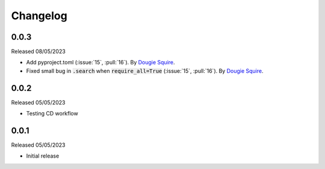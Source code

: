 .. _changelog:

Changelog
=========

0.0.3
-----
Released 08/05/2023

- Add pyproject.toml (:issue:`15`, :pull:`16`). By `Dougie Squire <https://github.com/dougiesquire>`_.
- Fixed small bug in :code:`.search` when :code:`require_all=True` (:issue:`15`, :pull:`16`). By
  `Dougie Squire <https://github.com/dougiesquire>`_.

0.0.2
-----

Released 05/05/2023

- Testing CD workflow

0.0.1
-----

Released 05/05/2023

- Initial release
